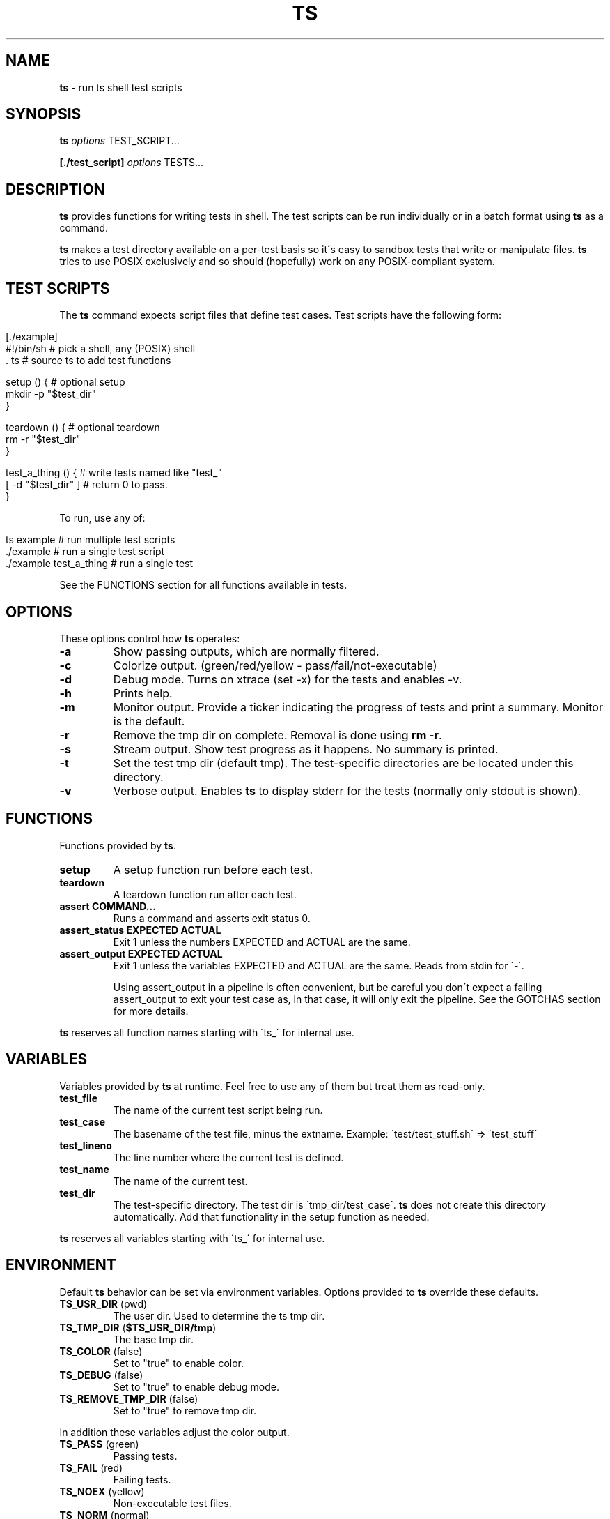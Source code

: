 .\" generated with Ronn/v0.7.3
.\" http://github.com/rtomayko/ronn/tree/0.7.3
.
.TH "TS" "1" "September 2012" "" ""
.
.SH "NAME"
\fBts\fR \- run ts shell test scripts
.
.SH "SYNOPSIS"
\fBts\fR \fIoptions\fR TEST_SCRIPT\.\.\.
.
.P
\fB[\./test_script]\fR \fIoptions\fR TESTS\.\.\.
.
.SH "DESCRIPTION"
\fBts\fR provides functions for writing tests in shell\. The test scripts can be run individually or in a batch format using \fBts\fR as a command\.
.
.P
\fBts\fR makes a test directory available on a per\-test basis so it\'s easy to sandbox tests that write or manipulate files\. \fBts\fR tries to use POSIX exclusively and so should (hopefully) work on any POSIX\-compliant system\.
.
.SH "TEST SCRIPTS"
The \fBts\fR command expects script files that define test cases\. Test scripts have the following form:
.
.IP "" 4
.
.nf

[\./example]
#!/bin/sh               # pick a shell, any (POSIX) shell
\[char46] ts                    # source ts to add test functions

setup () {              # optional setup
  mkdir \-p "$test_dir"
}

teardown () {           # optional teardown
  rm \-r "$test_dir"
}

test_a_thing () {       # write tests named like "test_"
  [ \-d "$test_dir" ]    # return 0 to pass\.
}
.
.fi
.
.IP "" 0
.
.P
To run, use any of:
.
.IP "" 4
.
.nf

ts example              # run multiple test scripts
\[char46]/example               # run a single test script
\[char46]/example test_a_thing  # run a single test
.
.fi
.
.IP "" 0
.
.P
See the FUNCTIONS section for all functions available in tests\.
.
.SH "OPTIONS"
These options control how \fBts\fR operates:
.
.TP
\fB\-a\fR
Show passing outputs, which are normally filtered\.
.
.TP
\fB\-c\fR
Colorize output\. (green/red/yellow \- pass/fail/not\-executable)
.
.TP
\fB\-d\fR
Debug mode\. Turns on xtrace (set \-x) for the tests and enables \-v\.
.
.TP
\fB\-h\fR
Prints help\.
.
.TP
\fB\-m\fR
Monitor output\. Provide a ticker indicating the progress of tests and print a summary\. Monitor is the default\.
.
.TP
\fB\-r\fR
Remove the tmp dir on complete\. Removal is done using \fBrm \-r\fR\.
.
.TP
\fB\-s\fR
Stream output\. Show test progress as it happens\. No summary is printed\.
.
.TP
\fB\-t\fR
Set the test tmp dir (default tmp)\. The test\-specific directories are be located under this directory\.
.
.TP
\fB\-v\fR
Verbose output\. Enables \fBts\fR to display stderr for the tests (normally only stdout is shown)\.
.
.SH "FUNCTIONS"
Functions provided by \fBts\fR\.
.
.TP
\fBsetup\fR
A setup function run before each test\.
.
.TP
\fBteardown\fR
A teardown function run after each test\.
.
.TP
\fBassert COMMAND\.\.\.\fR
Runs a command and asserts exit status 0\.
.
.TP
\fBassert_status EXPECTED ACTUAL\fR
Exit 1 unless the numbers EXPECTED and ACTUAL are the same\.
.
.TP
\fBassert_output EXPECTED ACTUAL\fR
Exit 1 unless the variables EXPECTED and ACTUAL are the same\. Reads from stdin for \'\-\'\.
.
.IP
Using assert_output in a pipeline is often convenient, but be careful you don\'t expect a failing assert_output to exit your test case as, in that case, it will only exit the pipeline\. See the GOTCHAS section for more details\.
.
.P
\fBts\fR reserves all function names starting with \'ts_\' for internal use\.
.
.SH "VARIABLES"
Variables provided by \fBts\fR at runtime\. Feel free to use any of them but treat them as read\-only\.
.
.TP
\fBtest_file\fR
The name of the current test script being run\.
.
.TP
\fBtest_case\fR
The basename of the test file, minus the extname\. Example: \'test/test_stuff\.sh\' => \'test_stuff\'
.
.TP
\fBtest_lineno\fR
The line number where the current test is defined\.
.
.TP
\fBtest_name\fR
The name of the current test\.
.
.TP
\fBtest_dir\fR
The test\-specific directory\. The test dir is \'tmp_dir/test_case\'\. \fBts\fR does not create this directory automatically\. Add that functionality in the setup function as needed\.
.
.P
\fBts\fR reserves all variables starting with \'ts_\' for internal use\.
.
.SH "ENVIRONMENT"
Default \fBts\fR behavior can be set via environment variables\. Options provided to \fBts\fR override these defaults\.
.
.TP
\fBTS_USR_DIR\fR (pwd)
The user dir\. Used to determine the ts tmp dir\.
.
.TP
\fBTS_TMP_DIR\fR (\fB$TS_USR_DIR/tmp\fR)
The base tmp dir\.
.
.TP
\fBTS_COLOR\fR (false)
Set to "true" to enable color\.
.
.TP
\fBTS_DEBUG\fR (false)
Set to "true" to enable debug mode\.
.
.TP
\fBTS_REMOVE_TMP_DIR\fR (false)
Set to "true" to remove tmp dir\.
.
.P
In addition these variables adjust the color output\.
.
.TP
\fBTS_PASS\fR (green)
Passing tests\.
.
.TP
\fBTS_FAIL\fR (red)
Failing tests\.
.
.TP
\fBTS_NOEX\fR (yellow)
Non\-executable test files\.
.
.TP
\fBTS_NORM\fR (normal)
The normal output color\.
.
.P
For example to turn failures blue:
.
.IP "" 4
.
.nf

export TS_FAIL=$(printf "%b" "\e033[0;34m")
.
.fi
.
.IP "" 0
.
.P
\fBts\fR reserves all variables starting with \'TS_\' for internal use\.
.
.SH "EXAMPLES"
Basic usage:
.
.IP "" 4
.
.nf

[\./example]
#!/bin/sh
\[char46] ts

test_pass () {
  true
}

test_assert_pass () {
  assert true
}

test_assert_status_pass () {
  true
  assert_status 0 $?
}

test_assert_output_style_one () {
  out=$(printf "hello world")
  assert_output "hello world" "$out"
}

test_assert_output_style_two () {
  printf "hello world" | assert_output "hello world"
}
.
.fi
.
.IP "" 0
.
.P
Run like:
.
.IP "" 4
.
.nf

chmod +x example
ts example
.
.fi
.
.IP "" 0
.
.SH "GOTCHAS"
The assert methods will literally exit the function, so multiple assertions are ok\.
.
.IP "" 4
.
.nf

test_fails_as_expected () {
  assert_output "1" "0"
  assert true
}
.
.fi
.
.IP "" 0
.
.P
\fBBeware\fR doing this as you may accidentally use them in pipelines where a failure will exit the pipeline and not the test function\.
.
.IP "" 4
.
.nf

test_this_has_a_bug_and_does_not_fail () {
  printf "0" | assert_output "1"
  assert true
}
.
.fi
.
.IP "" 0
.
.P
A safer approach is to always rely on the return status of the function, instead of the exits from the assert methods\.
.
.IP "" 4
.
.nf

test_now_fails_as_expected () {
  printf "0" | assert_output "1" &&
  assert true
}
.
.fi
.
.IP "" 0
.
.SH "INSTALLATION"
Add \fBts\fR to your PATH (or execute it directly)\. A nice way of doing so is to clone the repo and add the bin dir to PATH\. This allows easy updates via \fBgit pull\fR and should make the manpages available via \fBman ts\fR\.
.
.IP "" 4
.
.nf

git clone git://github\.com/thinkerbot/ts\.git
export PATH="$PATH:$(pwd)/ts/bin"
.
.fi
.
.IP "" 0
.
.SH "DEVELOPMENT"
Clone the repo as above\. To run the tests (written in \fBts\fR):
.
.IP "" 4
.
.nf

ts test/suite
.
.fi
.
.IP "" 0
.
.P
To generate the manpages, use a patched version of ronn (assumes \fBruby\fR):
.
.IP "" 4
.
.nf

git clone git://github\.com/thinkerbot/ronn\.git
cd ronn
rake package
gem install pkg/ronn\-0\.7\.3\.gem
.
.fi
.
.IP "" 0
.
.P
Then in ts:
.
.IP "" 4
.
.nf

ronn \-r \-\-pipe README\.md > man/man1/ts\.1
.
.fi
.
.IP "" 0
.
.SH "COPYRIGHT"
TS is Copyright (C) 2011 Simon Chiang \fIhttp://github\.com/thinkerbot\fR
